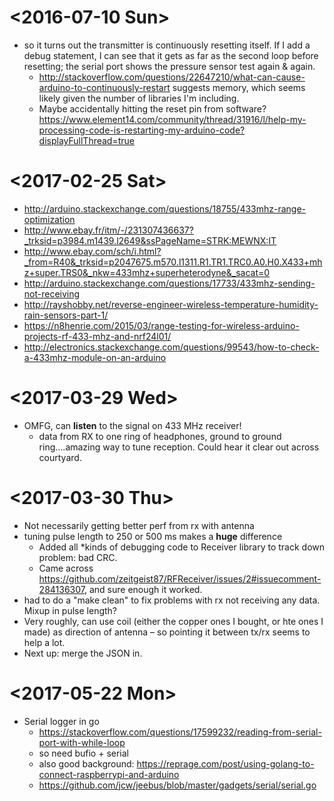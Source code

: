 * <2016-07-10 Sun>
  - so it turns out the transmitter is continuously resetting itself.
    If I add a debug statement, I can see that it gets as far as the
    second loop before resetting; the serial port shows the pressure
    sensor test again & again.
    - http://stackoverflow.com/questions/22647210/what-can-cause-arduino-to-continuously-restart
      suggests memory, which seems likely given the number of
      libraries I'm including.
    - Maybe accidentally hitting the reset pin from software?
      https://www.element14.com/community/thread/31916/l/help-my-processing-code-is-restarting-my-arduino-code?displayFullThread=true
* <2017-02-25 Sat>
  - http://arduino.stackexchange.com/questions/18755/433mhz-range-optimization
  - http://www.ebay.fr/itm/-/231307436637?_trksid=p3984.m1439.l2649&ssPageName=STRK:MEWNX:IT
  - http://www.ebay.com/sch/i.html?_from=R40&_trksid=p2047675.m570.l1311.R1.TR1.TRC0.A0.H0.X433+mhz+super.TRS0&_nkw=433mhz+superheterodyne&_sacat=0
  - http://arduino.stackexchange.com/questions/17733/433mhz-sending-not-receiving
  - http://rayshobby.net/reverse-engineer-wireless-temperature-humidity-rain-sensors-part-1/
  - https://n8henrie.com/2015/03/range-testing-for-wireless-arduino-projects-rf-433-mhz-and-nrf24l01/
  - http://electronics.stackexchange.com/questions/99543/how-to-check-a-433mhz-module-on-an-arduino
* <2017-03-29 Wed>
  - OMFG, can *listen* to the signal on 433 MHz receiver!
    - data from RX to one ring of headphones, ground to ground
      ring....amazing way to tune reception.  Could hear it clear out
      across courtyard.
* <2017-03-30 Thu>
  - Not necessarily getting better perf from rx with antenna
  - tuning pulse length to 250 or 500 ms makes a *huge* difference
    - Added all *kinds of debugging code to Receiver library to track
      down problem: bad CRC.
    - Came across
      https://github.com/zeitgeist87/RFReceiver/issues/2#issuecomment-284136307,
      and sure enough it worked.
  - had to do a "make clean" to fix problems with rx not receiving any
    data.  Mixup in pulse length?
  - Very roughly, can use coil (either the copper ones I bought, or
    hte ones I made) as direction of antenna -- so pointing it between
    tx/rx seems to help a lot.
  - Next up: merge the JSON in.
* <2017-05-22 Mon>
  - Serial logger in go
    - https://stackoverflow.com/questions/17599232/reading-from-serial-port-with-while-loop
    - so need bufio + serial
    - also good background: https://reprage.com/post/using-golang-to-connect-raspberrypi-and-arduino
    - https://github.com/jcw/jeebus/blob/master/gadgets/serial/serial.go
